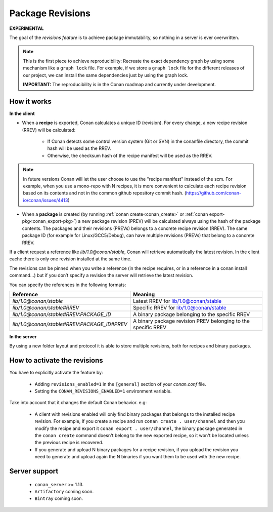 Package Revisions
==================

**EXPERIMENTAL**

The goal of the `revisions feature` is to achieve package immutability, so nothing in a server is ever overwritten.

.. note::

    This is the first piece to achieve reproducibility: Recreate the exact dependency graph by using some
    mechanism like a ``graph lock`` file. For example, if we store a ``graph lock`` file for the different releases
    of our project, we can install the same dependencies just by using the graph lock.

    **IMPORTANT:** The reproducibility is in the Conan roadmap and currently under development.


How it works
------------

**In the client**

- When a **recipe** is exported, Conan calculates a unique ID (revision). For every change,
  a new recipe revision (RREV) will be calculated:

   - If Conan detects some control version system (Git or SVN) in the conanfile directory, the commit hash will be used as the RREV.
   - Otherwise, the checksum hash of the recipe manifest will be used as the RREV.

.. note::

   In future versions Conan will let the user choose to use the "recipe manifest" instead of the scm. For example,
   when you use a mono-repo with N recipes, it is more convenient to calculate each
   recipe revision based on its contents and not in the common github repository commit hash.
   (https://github.com/conan-io/conan/issues/4413)


- When a **package** is created (by running :ref:`conan create<conan_create>` or :ref:`conan export-pkg<conan_export-pkg>`)
  a new package revision (PREV) will be calculated always using the hash of the package contents.
  The packages and their revisions (PREVs) belongs to a concrete recipe revision (RREV).
  The same package ID (for example for Linux/GCC5/Debug), can have multiple revisions (PREVs) that belong
  to a concrete RREV.


If a client request a reference like `lib/1.0@conan/stable`, Conan will retrieve automatically the latest revision.
In the client cache there is only one revision installed at the same time.

The revisions can be pinned when you write a reference (in the recipe requires, or in a reference in a
conan install command…) but if you don’t specify a revision the server will retrieve the latest revision.

You can specify the references in the following formats:

+---------------------------------------------+----------------------------------------------------------------+
| Reference                                   | Meaning                                                        |
+=============================================+================================================================+
| `lib/1.0@conan/stable`                      | Latest RREV for lib/1.0@conan/stable                           |
+---------------------------------------------+----------------------------------------------------------------+
| `lib/1.0@conan/stable#RREV`                 | Specific RREV for lib/1.0@conan/stable                         |
+---------------------------------------------+----------------------------------------------------------------+
| `lib/1.0@conan/stable#RREV:PACKAGE_ID`      | A binary package belonging to the specific RREV                |
+---------------------------------------------+----------------------------------------------------------------+
| `lib/1.0@conan/stable#RREV:PACKAGE_ID#PREV` | A binary package revision PREV belonging to the specific RREV  |
+---------------------------------------------+----------------------------------------------------------------+


**In the server**

By using a new folder layout and protocol it is able to store multiple revisions, both for recipes and binary
packages.


How to activate the revisions
-----------------------------

You have to explicitly activate the feature by:

 - Adding ``revisions_enabled=1`` in the ``[general]`` section of your `conan.conf` file.
 - Setting the ``CONAN_REVISIONS_ENABLED=1`` environment variable.


Take into account that it changes the default Conan behavior. e.g:

    - A client with revisions enabled will only find binary packages that belongs to the installed recipe revision.
      For example, If you create a recipe and run ``conan create . user/channel`` and then you modify the recipe and
      export it ``conan export . user/channel``, the binary package generated in the ``conan create`` command doesn't
      belong to the new exported recipe, so it won't be located unless the previous recipe is recovered.

    - If you generate and upload N binary packages for a recipe revision, if you upload the revision you need to
      generate and upload again the N binaries if you want them to be used with the new recipe.


Server support
--------------

   - ``conan_server`` >= 1.13.
   - ``Artifactory`` coming soon.
   - ``Bintray`` coming soon.
